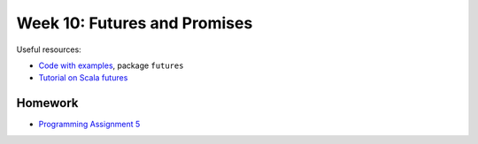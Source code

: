 .. -*- mode: rst -*-

Week 10: Futures and Promises
=============================

Useful resources:

* `Code with examples
  <https://github.com/ysc3248/ysc3248-examples/tree/10-futures>`_,
  package ``futures``
* `Tutorial on Scala futures
  <https://docs.scala-lang.org/overviews/core/futures.html>`_

Homework
--------

* `Programming Assignment 5 <_static/resources/programming-05.pdf>`_
